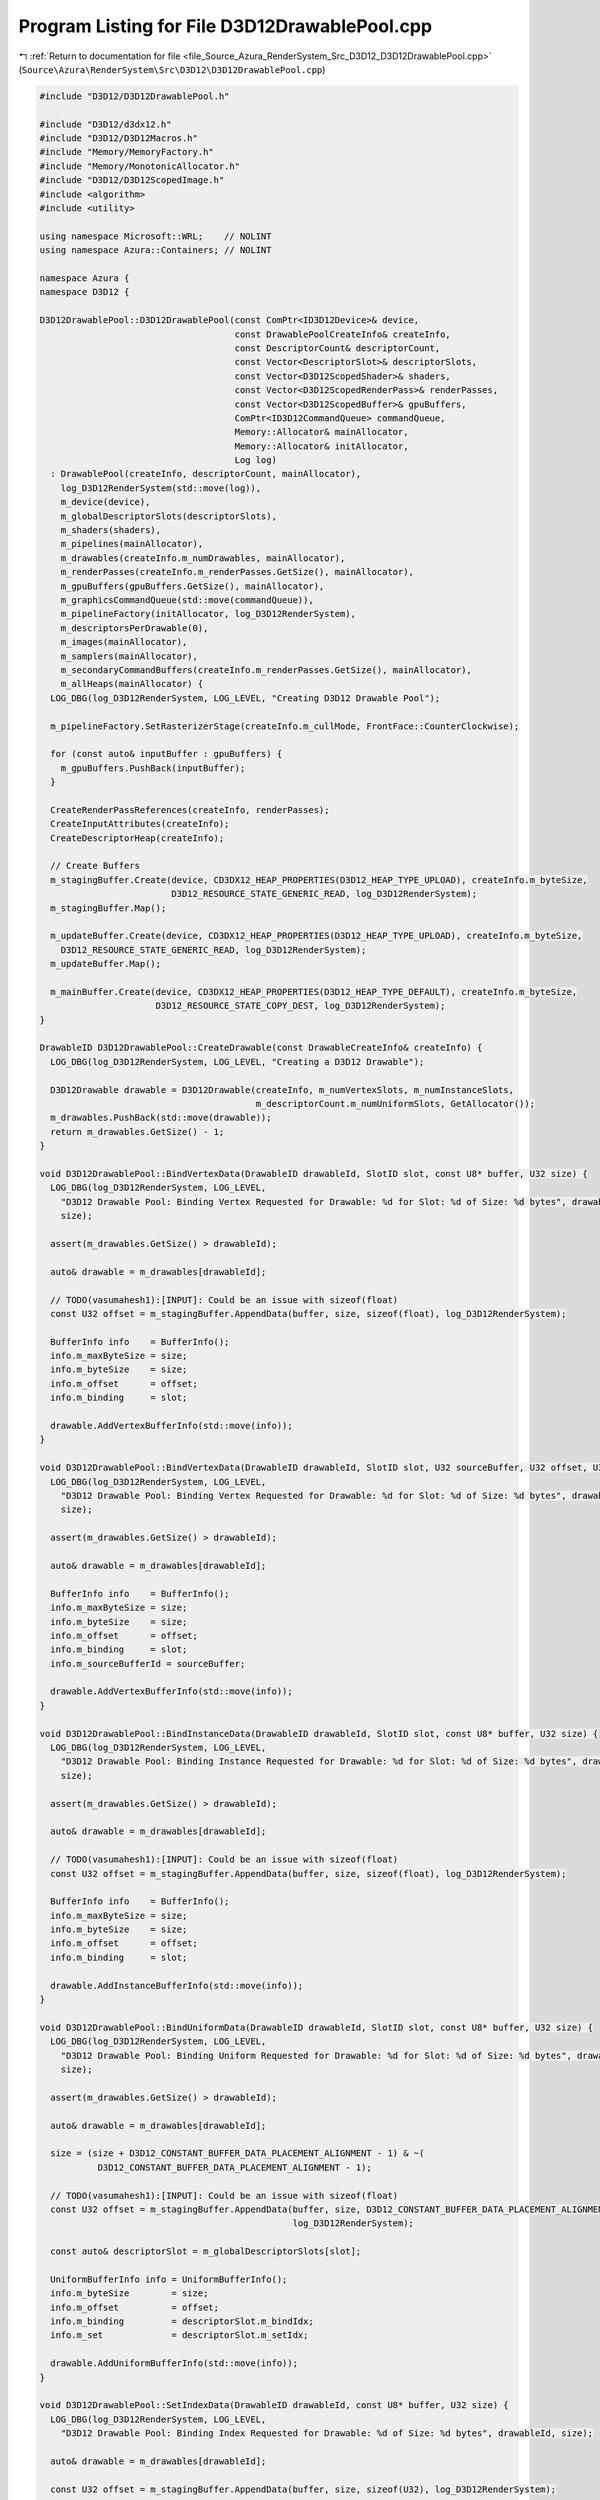 
.. _program_listing_file_Source_Azura_RenderSystem_Src_D3D12_D3D12DrawablePool.cpp:

Program Listing for File D3D12DrawablePool.cpp
==============================================

|exhale_lsh| :ref:`Return to documentation for file <file_Source_Azura_RenderSystem_Src_D3D12_D3D12DrawablePool.cpp>` (``Source\Azura\RenderSystem\Src\D3D12\D3D12DrawablePool.cpp``)

.. |exhale_lsh| unicode:: U+021B0 .. UPWARDS ARROW WITH TIP LEFTWARDS

.. code-block:: cpp

   #include "D3D12/D3D12DrawablePool.h"
   
   #include "D3D12/d3dx12.h"
   #include "D3D12/D3D12Macros.h"
   #include "Memory/MemoryFactory.h"
   #include "Memory/MonotonicAllocator.h"
   #include "D3D12/D3D12ScopedImage.h"
   #include <algorithm>
   #include <utility>
   
   using namespace Microsoft::WRL;    // NOLINT
   using namespace Azura::Containers; // NOLINT
   
   namespace Azura {
   namespace D3D12 {
   
   D3D12DrawablePool::D3D12DrawablePool(const ComPtr<ID3D12Device>& device,
                                        const DrawablePoolCreateInfo& createInfo,
                                        const DescriptorCount& descriptorCount,
                                        const Vector<DescriptorSlot>& descriptorSlots,
                                        const Vector<D3D12ScopedShader>& shaders,
                                        const Vector<D3D12ScopedRenderPass>& renderPasses,
                                        const Vector<D3D12ScopedBuffer>& gpuBuffers,
                                        ComPtr<ID3D12CommandQueue> commandQueue,
                                        Memory::Allocator& mainAllocator,
                                        Memory::Allocator& initAllocator,
                                        Log log)
     : DrawablePool(createInfo, descriptorCount, mainAllocator),
       log_D3D12RenderSystem(std::move(log)),
       m_device(device),
       m_globalDescriptorSlots(descriptorSlots),
       m_shaders(shaders),
       m_pipelines(mainAllocator),
       m_drawables(createInfo.m_numDrawables, mainAllocator),
       m_renderPasses(createInfo.m_renderPasses.GetSize(), mainAllocator),
       m_gpuBuffers(gpuBuffers.GetSize(), mainAllocator),
       m_graphicsCommandQueue(std::move(commandQueue)),
       m_pipelineFactory(initAllocator, log_D3D12RenderSystem),
       m_descriptorsPerDrawable(0),
       m_images(mainAllocator),
       m_samplers(mainAllocator),
       m_secondaryCommandBuffers(createInfo.m_renderPasses.GetSize(), mainAllocator),
       m_allHeaps(mainAllocator) {
     LOG_DBG(log_D3D12RenderSystem, LOG_LEVEL, "Creating D3D12 Drawable Pool");
   
     m_pipelineFactory.SetRasterizerStage(createInfo.m_cullMode, FrontFace::CounterClockwise);
   
     for (const auto& inputBuffer : gpuBuffers) {
       m_gpuBuffers.PushBack(inputBuffer);
     }
   
     CreateRenderPassReferences(createInfo, renderPasses);
     CreateInputAttributes(createInfo);
     CreateDescriptorHeap(createInfo);
   
     // Create Buffers
     m_stagingBuffer.Create(device, CD3DX12_HEAP_PROPERTIES(D3D12_HEAP_TYPE_UPLOAD), createInfo.m_byteSize,
                            D3D12_RESOURCE_STATE_GENERIC_READ, log_D3D12RenderSystem);
     m_stagingBuffer.Map();
   
     m_updateBuffer.Create(device, CD3DX12_HEAP_PROPERTIES(D3D12_HEAP_TYPE_UPLOAD), createInfo.m_byteSize,
       D3D12_RESOURCE_STATE_GENERIC_READ, log_D3D12RenderSystem);
     m_updateBuffer.Map();
   
     m_mainBuffer.Create(device, CD3DX12_HEAP_PROPERTIES(D3D12_HEAP_TYPE_DEFAULT), createInfo.m_byteSize,
                         D3D12_RESOURCE_STATE_COPY_DEST, log_D3D12RenderSystem);
   }
   
   DrawableID D3D12DrawablePool::CreateDrawable(const DrawableCreateInfo& createInfo) {
     LOG_DBG(log_D3D12RenderSystem, LOG_LEVEL, "Creating a D3D12 Drawable");
   
     D3D12Drawable drawable = D3D12Drawable(createInfo, m_numVertexSlots, m_numInstanceSlots,
                                            m_descriptorCount.m_numUniformSlots, GetAllocator());
     m_drawables.PushBack(std::move(drawable));
     return m_drawables.GetSize() - 1;
   }
   
   void D3D12DrawablePool::BindVertexData(DrawableID drawableId, SlotID slot, const U8* buffer, U32 size) {
     LOG_DBG(log_D3D12RenderSystem, LOG_LEVEL,
       "D3D12 Drawable Pool: Binding Vertex Requested for Drawable: %d for Slot: %d of Size: %d bytes", drawableId, slot,
       size);
   
     assert(m_drawables.GetSize() > drawableId);
   
     auto& drawable = m_drawables[drawableId];
   
     // TODO(vasumahesh1):[INPUT]: Could be an issue with sizeof(float)
     const U32 offset = m_stagingBuffer.AppendData(buffer, size, sizeof(float), log_D3D12RenderSystem);
   
     BufferInfo info    = BufferInfo();
     info.m_maxByteSize = size;
     info.m_byteSize    = size;
     info.m_offset      = offset;
     info.m_binding     = slot;
   
     drawable.AddVertexBufferInfo(std::move(info));
   }
   
   void D3D12DrawablePool::BindVertexData(DrawableID drawableId, SlotID slot, U32 sourceBuffer, U32 offset, U32 size) {
     LOG_DBG(log_D3D12RenderSystem, LOG_LEVEL,
       "D3D12 Drawable Pool: Binding Vertex Requested for Drawable: %d for Slot: %d of Size: %d bytes", drawableId, slot,
       size);
   
     assert(m_drawables.GetSize() > drawableId);
   
     auto& drawable = m_drawables[drawableId];
   
     BufferInfo info    = BufferInfo();
     info.m_maxByteSize = size;
     info.m_byteSize    = size;
     info.m_offset      = offset;
     info.m_binding     = slot;
     info.m_sourceBufferId = sourceBuffer;
   
     drawable.AddVertexBufferInfo(std::move(info));
   }
   
   void D3D12DrawablePool::BindInstanceData(DrawableID drawableId, SlotID slot, const U8* buffer, U32 size) {
     LOG_DBG(log_D3D12RenderSystem, LOG_LEVEL,
       "D3D12 Drawable Pool: Binding Instance Requested for Drawable: %d for Slot: %d of Size: %d bytes", drawableId, slot,
       size);
   
     assert(m_drawables.GetSize() > drawableId);
   
     auto& drawable = m_drawables[drawableId];
   
     // TODO(vasumahesh1):[INPUT]: Could be an issue with sizeof(float)
     const U32 offset = m_stagingBuffer.AppendData(buffer, size, sizeof(float), log_D3D12RenderSystem);
   
     BufferInfo info    = BufferInfo();
     info.m_maxByteSize = size;
     info.m_byteSize    = size;
     info.m_offset      = offset;
     info.m_binding     = slot;
   
     drawable.AddInstanceBufferInfo(std::move(info));
   }
   
   void D3D12DrawablePool::BindUniformData(DrawableID drawableId, SlotID slot, const U8* buffer, U32 size) {
     LOG_DBG(log_D3D12RenderSystem, LOG_LEVEL,
       "D3D12 Drawable Pool: Binding Uniform Requested for Drawable: %d for Slot: %d of Size: %d bytes", drawableId, slot,
       size);
   
     assert(m_drawables.GetSize() > drawableId);
   
     auto& drawable = m_drawables[drawableId];
   
     size = (size + D3D12_CONSTANT_BUFFER_DATA_PLACEMENT_ALIGNMENT - 1) & ~(
              D3D12_CONSTANT_BUFFER_DATA_PLACEMENT_ALIGNMENT - 1);
   
     // TODO(vasumahesh1):[INPUT]: Could be an issue with sizeof(float)
     const U32 offset = m_stagingBuffer.AppendData(buffer, size, D3D12_CONSTANT_BUFFER_DATA_PLACEMENT_ALIGNMENT,
                                                   log_D3D12RenderSystem);
   
     const auto& descriptorSlot = m_globalDescriptorSlots[slot];
   
     UniformBufferInfo info = UniformBufferInfo();
     info.m_byteSize        = size;
     info.m_offset          = offset;
     info.m_binding         = descriptorSlot.m_bindIdx;
     info.m_set             = descriptorSlot.m_setIdx;
   
     drawable.AddUniformBufferInfo(std::move(info));
   }
   
   void D3D12DrawablePool::SetIndexData(DrawableID drawableId, const U8* buffer, U32 size) {
     LOG_DBG(log_D3D12RenderSystem, LOG_LEVEL,
       "D3D12 Drawable Pool: Binding Index Requested for Drawable: %d of Size: %d bytes", drawableId, size);
   
     auto& drawable = m_drawables[drawableId];
   
     const U32 offset = m_stagingBuffer.AppendData(buffer, size, sizeof(U32), log_D3D12RenderSystem);
   
     BufferInfo info = BufferInfo();
     info.m_byteSize = size;
     info.m_offset   = offset;
   
     drawable.SetIndexBufferInfo(std::move(info));
   }
   
   void D3D12DrawablePool::AddShader(U32 shaderId) {
     LOG_DBG(log_D3D12RenderSystem, LOG_LEVEL, "D3D12 Drawable Pool: Binding Shader Requested, ID: %d", shaderId);
     m_pipelineFactory.AddShaderStage(m_shaders[shaderId]);
   }
   
   void D3D12DrawablePool::BindTextureData(SlotID slot, const TextureDesc& desc, const U8* buffer) {
     LOG_DBG(log_D3D12RenderSystem, LOG_LEVEL,
       "D3D12 Drawable Pool: Binding Texture Requested for Slot: %d of Size: %d bytes", slot, desc.m_size);
   
     const U32 size = desc.m_size;
   
     const auto& descriptorSlot = m_globalDescriptorSlots[slot];
   
     const U32 textureWidthBytes = desc.m_bounds.m_width * GetFormatSize(desc.m_format);
   
     // TODO(vasumahesh1):[INPUT]: Could be an issue with sizeof(float)
     const U32 offset = m_stagingBuffer.AppendTextureData(buffer, size, 512, textureWidthBytes, D3D12_TEXTURE_DATA_PITCH_ALIGNMENT, log_D3D12RenderSystem);
   
     TextureBufferInfo info = TextureBufferInfo();
     info.m_byteSize        = size;
     info.m_offset          = offset;
     info.m_desc            = desc;
     info.m_binding         = descriptorSlot.m_bindIdx;
     info.m_set             = descriptorSlot.m_setIdx;
   
     m_textureBufferInfos.PushBack(info);
   }
   
   void D3D12DrawablePool::BindSampler(SlotID slot, const SamplerDesc& desc) {
     LOG_DBG(log_D3D12RenderSystem, LOG_LEVEL, "D3D12 Drawable Pool: Binding Sampler Requested for Slot: %d", slot);
   
     const auto& descriptorSlot = m_globalDescriptorSlots[slot];
     assert(descriptorSlot.m_type == DescriptorType::Sampler);
   
     SamplerInfo sInfo = {};
     sInfo.m_set       = descriptorSlot.m_setIdx;
     sInfo.m_binding   = descriptorSlot.m_bindIdx;
     sInfo.m_desc      = desc;
   
     m_samplerInfos.PushBack(sInfo);
   }
   
   void D3D12DrawablePool::SetTextureData(ID3D12GraphicsCommandList* oneTimeCommandList) {
     if (m_textureBufferInfos.GetSize() == 0) {
       return;
     }
   
     LOG_DBG(log_D3D12RenderSystem, LOG_LEVEL, "D3D12 Drawable Pool: Texture Data Found");
   
     const CD3DX12_CPU_DESCRIPTOR_HANDLE textureCPUHandle(m_descriptorDrawableHeap->GetCPUDescriptorHandleForHeapStart());
   
     m_images.Reserve(m_textureBufferInfos.GetSize());
   
     U32 idx = 0;
     for (const auto& textBufInfo : m_textureBufferInfos) {
   
       D3D12ScopedImage image = {};
       image.Create(m_device, D3D12_RESOURCE_STATE_COPY_DEST, D3D12_RESOURCE_FLAG_NONE, textBufInfo.m_desc,
                    log_D3D12RenderSystem);
       image.CopyFromBuffer(m_device, oneTimeCommandList, m_mainBuffer, textBufInfo.m_offset);
       image.Transition(oneTimeCommandList, D3D12_RESOURCE_STATE_COPY_DEST, D3D12_RESOURCE_STATE_PIXEL_SHADER_RESOURCE, log_D3D12RenderSystem);
   
       m_images.PushBack(std::move(image));
   
       CD3DX12_CPU_DESCRIPTOR_HANDLE cpuHandle;
       CD3DX12_CPU_DESCRIPTOR_HANDLE::InitOffsetted(cpuHandle, textureCPUHandle, m_cbvSrvDescriptorElementSize * idx);
   
       const auto srvDesc = D3D12ScopedImage::
         GetSRV(textBufInfo.m_desc.m_format, ImageViewType::ImageView2D, log_D3D12RenderSystem);
       m_device->CreateShaderResourceView(m_images.Last().Real(), &srvDesc, cpuHandle);
       ++idx;
     }
   }
   
   void D3D12DrawablePool::SetSamplerData() {
     if (m_samplerInfos.GetSize() == 0) {
       return;
     }
   
     const CD3DX12_CPU_DESCRIPTOR_HANDLE samplerCPUHandle(m_descriptorSamplerHeap->GetCPUDescriptorHandleForHeapStart());
   
     m_samplers.Reserve(m_samplerInfos.GetSize());
   
     U32 idx = 0;
     for (const auto& samplerInfo : m_samplerInfos) {
       D3D12ScopedSampler sampler = {};
       sampler.Create(samplerInfo.m_desc, log_D3D12RenderSystem);
   
       CD3DX12_CPU_DESCRIPTOR_HANDLE cpuHandle;
       CD3DX12_CPU_DESCRIPTOR_HANDLE::InitOffsetted(cpuHandle, samplerCPUHandle, m_samplerDescriptorElementSize * idx);
   
       m_device->CreateSampler(&sampler.GetDesc(), cpuHandle);
   
       ++idx;
     }
   }
   
   void D3D12DrawablePool::CreateRenderPassInputTargetSRV(
     const Vector<std::reference_wrapper<const D3D12ScopedImage>>& renderPassInputs,
     U32 offsetTillThis) const {
     const CD3DX12_CPU_DESCRIPTOR_HANDLE inputCPUHandle(m_descriptorDrawableHeap->GetCPUDescriptorHandleForHeapStart(),
                                                        m_offsetToRenderPassInputs + offsetTillThis,
                                                        m_cbvSrvDescriptorElementSize);
   
     U32 idx = 0;
     for (const auto& imageRef : renderPassInputs) {
       CD3DX12_CPU_DESCRIPTOR_HANDLE cpuHandle;
       CD3DX12_CPU_DESCRIPTOR_HANDLE::InitOffsetted(cpuHandle, inputCPUHandle, m_cbvSrvDescriptorElementSize * idx);
   
       const auto srvDesc = D3D12ScopedImage::GetSRV(imageRef.get().GetFormat(), ImageViewType::ImageView2D,
                                                     log_D3D12RenderSystem);
       m_device->CreateShaderResourceView(imageRef.get().Real(), &srvDesc, cpuHandle);
       ++idx;
     }
   }
   
   void D3D12DrawablePool::Submit() {
     m_cbvSrvDescriptorElementSize  = m_device->GetDescriptorHandleIncrementSize(D3D12_DESCRIPTOR_HEAP_TYPE_CBV_SRV_UAV);
     m_samplerDescriptorElementSize = m_device->GetDescriptorHandleIncrementSize(D3D12_DESCRIPTOR_HEAP_TYPE_SAMPLER);
   
     std::sort(m_textureBufferInfos.Begin(), m_textureBufferInfos.End(),
               [](const TextureBufferInfo& a, const TextureBufferInfo& b) -> bool
               {
                 if (a.m_set == b.m_set) {
                   return a.m_binding < b.m_binding;
                 }
   
                 return a.m_set < b.m_set;
               });
   
     std::sort(m_samplerInfos.Begin(), m_samplerInfos.End(), [](const SamplerInfo& a, const SamplerInfo& b) -> bool
     {
       if (a.m_set == b.m_set) {
         return a.m_binding < b.m_binding;
       }
   
       return a.m_set < b.m_set;
     });
   
     U32 inputsTillNow = 0;
     for (U32 idx      = 0; idx < m_renderPasses.GetSize(); ++idx) {
       D3D12ScopedCommandBuffer cmdBuffer(m_device, D3D12_COMMAND_LIST_TYPE_BUNDLE, log_D3D12RenderSystem);
       m_secondaryCommandBuffers.PushBack(cmdBuffer);
   
       const auto& renderPassInputs = m_renderPasses[idx].get().GetInputImages();
   
       if (renderPassInputs.GetSize() > 0) {
         CreateRenderPassInputTargetSRV(renderPassInputs, inputsTillNow);
         inputsTillNow += renderPassInputs.GetSize();
       }
     }
   
     m_pipelines.Reserve(m_renderPasses.GetSize());
   
     LOG_DBG(log_D3D12RenderSystem, LOG_LEVEL, "D3D12 Drawable Pool: Submitting");
     m_pipelineFactory.Submit(m_device, m_renderPasses, m_pipelines);
   
     auto oneTimeSubmitBuffer = D3D12ScopedCommandBuffer(m_device, D3D12_COMMAND_LIST_TYPE_DIRECT, log_D3D12RenderSystem);
     oneTimeSubmitBuffer.CreateGraphicsCommandList(m_device, nullptr, log_D3D12RenderSystem);
   
     auto oneTimeCommandList = oneTimeSubmitBuffer.GetGraphicsCommandList();
   
     const UINT64 stagingBufferSize = GetRequiredIntermediateSize(m_stagingBuffer.Real(), 0, 1);
     D3D12Core::CopyBuffer(oneTimeCommandList, m_mainBuffer, m_stagingBuffer, stagingBufferSize);
   
     m_mainBuffer.Transition(oneTimeCommandList, D3D12_RESOURCE_STATE_COPY_SOURCE, log_D3D12RenderSystem);
   
     SetTextureData(oneTimeCommandList);
     SetSamplerData();
   
     m_mainBuffer.Transition(oneTimeCommandList, D3D12_RESOURCE_STATE_VERTEX_AND_CONSTANT_BUFFER, log_D3D12RenderSystem);
   
     oneTimeCommandList->Close();
   
     oneTimeSubmitBuffer.Execute(m_device, m_graphicsCommandQueue.Get(), log_D3D12RenderSystem);
     oneTimeSubmitBuffer.WaitForComplete(m_graphicsCommandQueue.Get(), log_D3D12RenderSystem);
   
     LOG_DBG(log_D3D12RenderSystem, LOG_LEVEL, "D3D12 Drawable Pool: Created Pipelines");
   
     const U32 drawableHeapOffset = m_descriptorsPerDrawable * m_cbvSrvDescriptorElementSize;
   
     CD3DX12_CPU_DESCRIPTOR_HANDLE heapHandle(m_descriptorDrawableHeap->GetCPUDescriptorHandleForHeapStart(),
                                              m_offsetToDrawableHeap, m_cbvSrvDescriptorElementSize);
   
     LOG_DBG(log_D3D12RenderSystem, LOG_LEVEL, "D3D12 Drawable Pool: Creating Resource Views");
   
     for (auto& drawable : m_drawables) {
       drawable.CreateResourceViews(m_device, m_mainBuffer.Real(), m_vertexDataSlots, m_gpuBuffers, heapHandle,
                                    m_cbvSrvDescriptorElementSize, log_D3D12RenderSystem);
       heapHandle.Offset(drawableHeapOffset);
     }
   
     // Record Command Buffer
   
     LOG_DBG(log_D3D12RenderSystem, LOG_LEVEL, "D3D12 Drawable Pool: Begin Recording");
   
     U32 idx = 0;
   
     U32 sampledImageRecorded = 0;
     U32 inputsRecorded       = 0;
     U32 samplersRecorded     = 0;
     for (const auto& renderPassRef : m_renderPasses) {
       const auto& renderPass                   = renderPassRef.get();
       const auto& renderPassDescriptorCount    = renderPass.GetDescriptorCount();
       const auto& renderPassRootSignatureTable = renderPass.GetRootSignatureTable();
       const auto& renderPassInputs             = renderPass.GetInputInfo();
       m_secondaryCommandBuffers[idx].CreateGraphicsCommandList(m_device, m_pipelines[idx].GetState(),
                                                                log_D3D12RenderSystem);
       auto bundleCommandList = m_secondaryCommandBuffers[idx].GetGraphicsCommandList();
   
       // Define Heap Handles
       CD3DX12_GPU_DESCRIPTOR_HANDLE textureGPUHandle(m_descriptorDrawableHeap->GetGPUDescriptorHandleForHeapStart(),
                                                      sampledImageRecorded, m_cbvSrvDescriptorElementSize);
       const CD3DX12_GPU_DESCRIPTOR_HANDLE inputsGPUHandle(m_descriptorDrawableHeap->GetGPUDescriptorHandleForHeapStart(),
                                                           m_offsetToRenderPassInputs + inputsRecorded,
                                                           m_cbvSrvDescriptorElementSize);
   
       CD3DX12_GPU_DESCRIPTOR_HANDLE samplerGPUHandle;
       if (renderPassDescriptorCount.m_numSamplerSlots > 0) {
         samplerGPUHandle = CD3DX12_GPU_DESCRIPTOR_HANDLE(m_descriptorSamplerHeap->GetGPUDescriptorHandleForHeapStart(),
                                                          samplersRecorded, m_samplerDescriptorElementSize);
       }
   
       CD3DX12_GPU_DESCRIPTOR_HANDLE uboGPUHandle(m_descriptorDrawableHeap->GetGPUDescriptorHandleForHeapStart(),
                                                  m_offsetToDrawableHeap, m_cbvSrvDescriptorElementSize);
   
       bundleCommandList->SetDescriptorHeaps(UINT(m_allHeaps.GetSize()), m_allHeaps.Data());
       bundleCommandList->IASetPrimitiveTopology(D3D_PRIMITIVE_TOPOLOGY_TRIANGLELIST);
       bundleCommandList->SetGraphicsRootSignature(renderPass.GetRootSignature());
   
       U32 tableIdx = 0;
       for (const auto& tableEntry : renderPassRootSignatureTable) {
         if (tableEntry.m_type == DescriptorType::SampledImage) {
           LOG_DEBUG(log_D3D12RenderSystem, LOG_LEVEL, "Setting Texture Descriptor Table at %d", tableIdx);
           bundleCommandList->SetGraphicsRootDescriptorTable(tableIdx, textureGPUHandle);
           textureGPUHandle.Offset(tableEntry.m_count, m_cbvSrvDescriptorElementSize);
         } else if (tableEntry.m_type == DescriptorType::Sampler) {
           LOG_DEBUG(log_D3D12RenderSystem, LOG_LEVEL, "Setting Sampler Descriptor Table at %d", tableIdx);
           bundleCommandList->SetGraphicsRootDescriptorTable(tableIdx, samplerGPUHandle);
           samplerGPUHandle.Offset(tableEntry.m_count, m_samplerDescriptorElementSize);
         }
   
         ++tableIdx;
       }
   
       if (renderPassInputs.GetSize() > 0) {
         bundleCommandList->SetGraphicsRootDescriptorTable(renderPassRootSignatureTable.GetSize(), inputsGPUHandle);
         LOG_DEBUG(log_D3D12RenderSystem, LOG_LEVEL, "Setting Input Attachment Descriptor Table at %d",
           renderPassRootSignatureTable.GetSize());
       }
   
       inputsRecorded += renderPassInputs.GetSize();
       samplersRecorded += renderPassDescriptorCount.m_numSamplerSlots;
       sampledImageRecorded += renderPassDescriptorCount.m_numSampledImageSlots;
   
       LOG_DBG(log_D3D12RenderSystem, LOG_LEVEL, "D3D12 Drawable Pool: Recording Commands For Drawables");
   
       for (auto& drawable : m_drawables) {
         drawable.RecordCommands(bundleCommandList, uboGPUHandle, m_cbvSrvDescriptorElementSize,
                                 renderPassRootSignatureTable, log_D3D12RenderSystem);
         uboGPUHandle.Offset(drawableHeapOffset);
       }
   
       LOG_DBG(log_D3D12RenderSystem, LOG_LEVEL, "D3D12 Drawable Pool: Closing Bundle Command Buffer");
       VERIFY_D3D_OP(log_D3D12RenderSystem, bundleCommandList->Close(), "Failed to close bundle Command Buffer");
   
       ++idx;
     }
   }
   
   void D3D12DrawablePool::BeginUpdates() {
     m_updateBuffer.Reset();
     m_bufferUpdates.Reset();
   }
   
   void D3D12DrawablePool::UpdateUniformData(DrawableID drawableId, SlotID slot, const U8* buffer, U32 size) {
     LOG_DBG(log_D3D12RenderSystem, LOG_LEVEL,
       "D3D12 Drawable Pool: Update Uniform Requested for Drawable: %d for Slot: %d of Size: %d bytes", drawableId, slot,
       size);
   
     assert(m_drawables.GetSize() > drawableId);
   
     auto& drawable = m_drawables[drawableId];
   
     size = (size + D3D12_CONSTANT_BUFFER_DATA_PLACEMENT_ALIGNMENT - 1) & ~(D3D12_CONSTANT_BUFFER_DATA_PLACEMENT_ALIGNMENT - 1);
   
     const U32 offset = m_updateBuffer.AppendData(buffer, size, D3D12_CONSTANT_BUFFER_DATA_PLACEMENT_ALIGNMENT, log_D3D12RenderSystem);
   
     const auto& descriptorSlot = m_globalDescriptorSlots[slot];
     const U32 bufferId = drawable.GetSingleUniformBufferInfo(descriptorSlot);
   
     const auto& allUboInfos = drawable.GetUniformBufferInfos();
   
     BufferUpdate info = {};
     info.m_type = BufferUpdateType::UniformBuffer;
     info.m_idx = bufferId;
     info.m_updateOffset = offset;
     info.m_updateByteSize = size;
     info.m_gpuOffset = allUboInfos[bufferId].m_offset;
     info.m_gpuByteSize = allUboInfos[bufferId].m_byteSize;
   
     m_bufferUpdates.PushBack(info);
   }
   
   void D3D12DrawablePool::UpdateTextureData(SlotID slot, const U8* buffer) {
     const auto& descriptorSlot = m_globalDescriptorSlots[slot];
     const U32 bufferId = GetSingleTextureBufferInfo(descriptorSlot);
   
     const TextureDesc& desc = m_textureBufferInfos[bufferId].m_desc;
   
     LOG_DBG(log_D3D12RenderSystem, LOG_LEVEL,
       "D3D12 Drawable Pool: Updating Texture Requested for Slot: %d of Size: %d bytes", slot, desc.m_size);
   
     const U32 textureWidthBytes = desc.m_bounds.m_width * GetFormatSize(desc.m_format);
   
     // TODO(vasumahesh1):[INPUT]: Could be an issue with sizeof(float)
     const U32 offset = m_updateBuffer.AppendTextureData(buffer, desc.m_size, 512, textureWidthBytes, D3D12_TEXTURE_DATA_PITCH_ALIGNMENT, log_D3D12RenderSystem);
   
     BufferUpdate info = {};
     info.m_type = BufferUpdateType::SampledImage;
     info.m_idx = bufferId;
     info.m_updateOffset = offset;
     info.m_updateByteSize = desc.m_size;
     info.m_gpuOffset = m_textureBufferInfos[bufferId].m_offset;
     info.m_gpuByteSize = m_textureBufferInfos[bufferId].m_byteSize;
   
     m_bufferUpdates.PushBack(info);
   
   }
   
   void D3D12DrawablePool::UpdateVertexData(DrawableID drawableId, SlotID slot, const U8* buffer, U32 size) {
     LOG_DBG(log_D3D12RenderSystem, LOG_LEVEL,
       "D3D12 Drawable Pool: Update Uniform Requested for Drawable: %d for Slot: %d of Size: %d bytes", drawableId, slot,
       size);
   
     assert(m_drawables.GetSize() > drawableId);
   
     auto& drawable = m_drawables[drawableId];
   
     const U32 offset = m_updateBuffer.AppendData(buffer, size, sizeof(float), log_D3D12RenderSystem);
   
     const U32 bufferInfoId = drawable.GetSingleVertexBufferInfo(slot);
   
     const auto& allVertexBufferInfos = drawable.GetVertexBufferInfos();
   
     BufferUpdate info = {};
     info.m_type = BufferUpdateType::Vertex;
     info.m_idx = bufferInfoId;
     info.m_updateOffset = offset;
     info.m_updateByteSize = size;
     info.m_gpuOffset = allVertexBufferInfos[bufferInfoId].m_offset;
     info.m_gpuByteSize = allVertexBufferInfos[bufferInfoId].m_byteSize;
   
     m_bufferUpdates.PushBack(info);
   }
   
   void D3D12DrawablePool::UpdateInstanceData(DrawableID drawableId, SlotID slot, const U8* buffer, U32 size) {
     LOG_DBG(log_D3D12RenderSystem, LOG_LEVEL,
       "D3D12 Drawable Pool: Update Uniform Requested for Drawable: %d for Slot: %d of Size: %d bytes", drawableId, slot,
       size);
   
     assert(m_drawables.GetSize() > drawableId);
   
     auto& drawable = m_drawables[drawableId];
   
     const U32 offset = m_updateBuffer.AppendData(buffer, size, sizeof(float), log_D3D12RenderSystem);
   
     const U32 bufferInfoId = drawable.GetSingleInstanceBufferInfo(slot);
   
     const auto& allInstanceBufferInfos = drawable.GetInstanceBufferInfos();
   
     BufferUpdate info = {};
     info.m_type = BufferUpdateType::Instance;
     info.m_idx = bufferInfoId;
     info.m_updateOffset = offset;
     info.m_updateByteSize = size;
     info.m_gpuOffset = allInstanceBufferInfos[bufferInfoId].m_offset;
     info.m_gpuByteSize = allInstanceBufferInfos[bufferInfoId].m_byteSize;
   
     m_bufferUpdates.PushBack(info);
   }
   
   void D3D12DrawablePool::SubmitUpdates() {
     auto oneTimeSubmitBuffer = D3D12ScopedCommandBuffer(m_device, D3D12_COMMAND_LIST_TYPE_DIRECT, log_D3D12RenderSystem);
     oneTimeSubmitBuffer.CreateGraphicsCommandList(m_device, nullptr, log_D3D12RenderSystem);
   
     auto oneTimeCommandList = oneTimeSubmitBuffer.GetGraphicsCommandList();
   
     m_mainBuffer.Transition(oneTimeCommandList, D3D12_RESOURCE_STATE_COPY_DEST, log_D3D12RenderSystem);
   
     // Copy Custom Regions
     for(const auto& updateRegion : m_bufferUpdates)
     {
       if (updateRegion.m_type == BufferUpdateType::UniformBuffer) {
         oneTimeCommandList->CopyBufferRegion(m_mainBuffer.Real(), updateRegion.m_gpuOffset, m_updateBuffer.Real(), updateRegion.m_updateOffset, updateRegion.m_updateByteSize);
       }
       else if (updateRegion.m_type == BufferUpdateType::Vertex || updateRegion.m_type == BufferUpdateType::Instance) {
         oneTimeCommandList->CopyBufferRegion(m_mainBuffer.Real(), updateRegion.m_gpuOffset, m_updateBuffer.Real(), updateRegion.m_updateOffset, updateRegion.m_updateByteSize);
       }
       else if (updateRegion.m_type == BufferUpdateType::SampledImage)
       {
         const auto& targetImage = m_images[updateRegion.m_idx];
         targetImage.Transition(oneTimeCommandList, D3D12_RESOURCE_STATE_PIXEL_SHADER_RESOURCE, D3D12_RESOURCE_STATE_COPY_DEST, log_D3D12RenderSystem);
         targetImage.CopyFromBuffer(m_device, oneTimeCommandList, m_updateBuffer, updateRegion.m_updateOffset);
         targetImage.Transition(oneTimeCommandList, D3D12_RESOURCE_STATE_COPY_DEST, D3D12_RESOURCE_STATE_PIXEL_SHADER_RESOURCE, log_D3D12RenderSystem);
       }
     }
   
     m_mainBuffer.Transition(oneTimeCommandList, D3D12_RESOURCE_STATE_VERTEX_AND_CONSTANT_BUFFER, log_D3D12RenderSystem);
   
     oneTimeCommandList->Close();
   
     oneTimeSubmitBuffer.Execute(m_device, m_graphicsCommandQueue.Get(), log_D3D12RenderSystem);
     oneTimeSubmitBuffer.WaitForComplete(m_graphicsCommandQueue.Get(), log_D3D12RenderSystem);
   }
   
   const Vector<ID3D12DescriptorHeap*>& D3D12DrawablePool::GetAllDescriptorHeaps() const {
     return m_allHeaps;
   }
   
   ID3D12PipelineState* D3D12DrawablePool::GetPipelineState(U32 renderPassId) const {
     return m_pipelines[renderPassId].GetState();
   }
   
   ID3D12GraphicsCommandList* D3D12DrawablePool::GetSecondaryCommandList(U32 renderPassId) const {
     return m_secondaryCommandBuffers[renderPassId].GetGraphicsCommandList();
   }
   
   void D3D12DrawablePool::GetRecordEntries(Vector<std::pair<U32, D3D12RenderPassRecordEntry>>& recordList) const {
     recordList.Reserve(m_renderPasses.GetSize());
   
     U32 idx = 0;
     for (const auto& renderPass : m_renderPasses) {
       D3D12RenderPassRecordEntry entry = {};
       entry.m_bundle                   = GetSecondaryCommandList(idx);
       entry.m_pso                      = GetPipelineState(idx);
   
       recordList.PushBack(std::make_pair(renderPass.get().GetInternalId(), entry));
     }
   
     ++idx;
   }
   
   void D3D12DrawablePool::CreateRenderPassReferences(const DrawablePoolCreateInfo& createInfo,
                                                      const Containers::Vector<D3D12ScopedRenderPass>& renderPasses) {
   
     U32 idx = 0;
     for (const auto& renderPass : renderPasses) {
       auto it = std::find_if(createInfo.m_renderPasses.Begin(), createInfo.m_renderPasses.End(), [&](U32 passId)
       {
         return renderPass.GetId() == passId;
       });
   
       if (it != createInfo.m_renderPasses.End()) {
         LOG_DBG(log_D3D12RenderSystem, LOG_LEVEL, "Adding Pool for Render Pass: %d", idx);
         m_renderPasses.PushBack(std::reference_wrapper<D3D12ScopedRenderPass>(renderPasses[idx]));
       }
   
       ++idx;
     }
   
     LOG_DBG(log_D3D12RenderSystem, LOG_LEVEL, "Finished Adding Render Passes");
   }
   
   void D3D12DrawablePool::CreateInputAttributes(const DrawablePoolCreateInfo& createInfo) {
     LOG_DBG(log_D3D12RenderSystem, LOG_LEVEL, "Adding Input Attributes to Pipeline");
     
     U32 idx = 0;
     for (const auto& vertexSlot : createInfo.m_vertexDataSlots) {
       m_pipelineFactory.BulkAddAttributeDescription(vertexSlot, idx);
       ++idx;
     }
   
     LOG_DBG(log_D3D12RenderSystem, LOG_LEVEL, "Finished Adding Input Attributes to Pipeline");
   }
   
   void D3D12DrawablePool::CreateDescriptorHeap(const DrawablePoolCreateInfo& createInfo) {
     m_allHeaps.Reserve(2);
   
     m_offsetToDrawableHeap     = 0;
     m_offsetToRenderPassInputs = 0;
   
     U32 numSamplers = 0;
   
     for (const auto& renderPass : m_renderPasses) {
       const auto& count = renderPass.get().GetDescriptorCount();
       m_offsetToDrawableHeap += count.m_numSampledImageSlots;
       m_offsetToDrawableHeap += renderPass.get().GetInputInfo().GetSize(); // RTV as inputs
   
       m_offsetToRenderPassInputs += count.m_numSampledImageSlots;
   
       m_descriptorsPerDrawable += count.m_numUniformSlots;
       numSamplers += count.m_numSamplerSlots;
     }
   
     LOG_DBG(log_D3D12RenderSystem, LOG_LEVEL, "Allocating Descriptor Heaps");
     LOG_DBG(log_D3D12RenderSystem, LOG_LEVEL, "Offset to Drawable: %d", m_offsetToDrawableHeap);
     LOG_DBG(log_D3D12RenderSystem, LOG_LEVEL, "Offset to Render Pass: %d", m_offsetToRenderPassInputs);
     LOG_DBG(log_D3D12RenderSystem, LOG_LEVEL, "Num Samplers: %d", numSamplers);
   
     D3D12_DESCRIPTOR_HEAP_DESC heapDesc = {};
     heapDesc.NumDescriptors             = m_offsetToDrawableHeap + createInfo.m_numDrawables * m_descriptorsPerDrawable;
     heapDesc.Type                       = D3D12_DESCRIPTOR_HEAP_TYPE_CBV_SRV_UAV;
     heapDesc.Flags                      = D3D12_DESCRIPTOR_HEAP_FLAG_SHADER_VISIBLE;
     VERIFY_D3D_OP(log_D3D12RenderSystem, m_device->CreateDescriptorHeap(&heapDesc, IID_PPV_ARGS(&m_descriptorDrawableHeap)
     ), "Failed to create Drawable Descriptor Heap");
     m_allHeaps.PushBack(m_descriptorDrawableHeap.Get());
   
     if (numSamplers > 0) {
       D3D12_DESCRIPTOR_HEAP_DESC samplerDesc = {};
       samplerDesc.NumDescriptors             = numSamplers;
       samplerDesc.Type                       = D3D12_DESCRIPTOR_HEAP_TYPE_SAMPLER;
       samplerDesc.Flags                      = D3D12_DESCRIPTOR_HEAP_FLAG_SHADER_VISIBLE;
       VERIFY_D3D_OP(log_D3D12RenderSystem, m_device->CreateDescriptorHeap(&samplerDesc, IID_PPV_ARGS(&
         m_descriptorSamplerHeap)), "Failed to create Sampler Descriptor Heap");
   
       m_allHeaps.PushBack(m_descriptorSamplerHeap.Get());
     }
   }
   } // namespace D3D12
   } // namespace Azura
